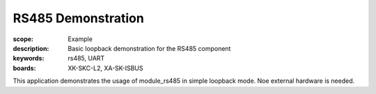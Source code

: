 RS485 Demonstration
===================

:scope: Example
:description: Basic loopback demonstration for the RS485 component
:keywords: rs485, UART
:boards: XK-SKC-L2, XA-SK-ISBUS

This application demonstrates the usage of module_rs485 in simple loopback mode. Noe external hardware is needed.

